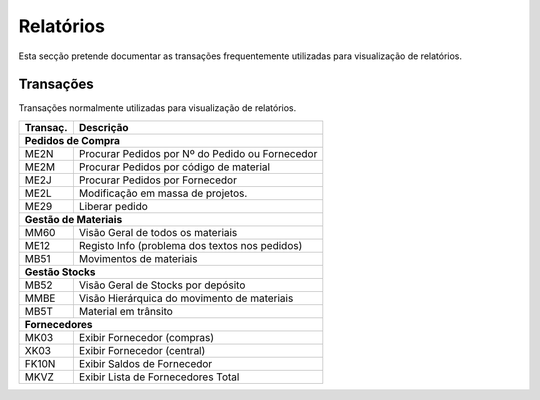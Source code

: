 ***************
Relatórios
***************

Esta secção pretende documentar as transações frequentemente utilizadas para visualização de relatórios.


Transações
=================

Transações normalmente utilizadas para visualização de relatórios.

+-----------+--------------------------------------------------+
| Transaç.  | Descrição                                        |
+===========+==================================================+
|**Pedidos de Compra**                                         |
+-----------+--------------------------------------------------+
| ME2N      | Procurar Pedidos por Nº do Pedido ou Fornecedor  |	  
+-----------+--------------------------------------------------+
| ME2M      | Procurar Pedidos por código de material          |	  
+-----------+--------------------------------------------------+
| ME2J      | Procurar Pedidos por Fornecedor                  |	  
+-----------+--------------------------------------------------+
| ME2L      | Modificação em massa de projetos.                |	  
+-----------+--------------------------------------------------+
| ME29      | Liberar pedido                                   |	  
+-----------+--------------------------------------------------+
|**Gestão de Materiais**                                       |	  
+-----------+--------------------------------------------------+
| MM60      | Visão Geral de todos os materiais                |	  
+-----------+--------------------------------------------------+
| ME12      | Registo Info (problema dos textos nos pedidos)   |	  
+-----------+--------------------------------------------------+
| MB51      | Movimentos de materiais                          |	  
+-----------+--------------------------------------------------+
|**Gestão Stocks**                                             |	  
+-----------+--------------------------------------------------+
| MB52      | Visão Geral de Stocks por depósito               |	  
+-----------+--------------------------------------------------+
| MMBE      | Visão Hierárquica do movimento de materiais      |	  
+-----------+--------------------------------------------------+
| MB5T      | Material em trânsito                             |	  
+-----------+--------------------------------------------------+
|**Fornecedores**                                              |	  
+-----------+--------------------------------------------------+
| MK03      | Exibir Fornecedor (compras)                      |	  
+-----------+--------------------------------------------------+
| XK03      | Exibir Fornecedor (central)                      |	  
+-----------+--------------------------------------------------+
| FK10N     | Exibir Saldos de Fornecedor                      |	  
+-----------+--------------------------------------------------+
| MKVZ      | Exibir Lista de Fornecedores Total               |	  
+-----------+--------------------------------------------------+



